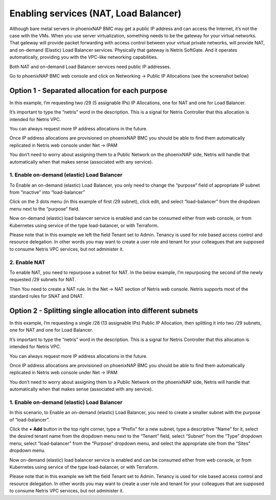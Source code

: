 ######################################
Enabling services (NAT, Load Balancer)
######################################

Although bare metal servers in phoenixNAP BMC may get a public IP address and can access the Internet, it’s not the case with the VMs. When you use server virtualization, something needs to be the gateway for your virtual networks. That gateway will provide packet forwarding with access control between your virtual private networks, will provide NAT, and on-demand (Elastic) Load Balancer services. Physically that gateway is Netris SoftGate. And it operates automatically, providing you with the VPC-like networking capabilities.

Both NAT and on-demand Load Balancer services need public IP addresses.

Go to phoenixNAP BMC web console and click on Networking → Public IP Allocations (see the screenshot below)

Option 1 - Separated allocation for each purpose
================================================

In this example, I’m requesting two /29 (5 assignable IPs) IP Allocations, one for NAT and one for Load Balancer. 

It’s important to type the “netris” word in the description. This is a signal for Netris Controller that this allocation is intended for Netris VPC.

You can always request more IP address allocations in the future.

.. image:: /tutorials/images/phoenixnap-request-ip-allocation.png
    :align: center
    
Once IP address allocations are provisioned on phoenixNAP BMC you should be able to find them automatically replicated in Netris web console under Net → IPAM

.. image:: /tutorials/images/phoenixnap-netris-ipam-synced.png
    :align: center

You don’t need to worry about assigning them to a Public Network on the phoenixNAP side, Netris will handle that automatically when that makes sense (associated with any service).


1. Enable on-demand (elastic) Load Balancer
-------------------------------------------

To Enable an on-demand (elastic) Load Balancer, you only need to change the “purpose” field of appropriate IP subnet from “inactive” into “load-balancer”

Click on the 3 dots menu (in this example of first /29 subnet), click edit, and select “load-balancer” from the dropdown menu next to the “purpose” field.

.. image:: /tutorials/images/phoenixnap-netris-ipam-lb-purpose.png
    :align: center

Now on-demand (elastic) load balancer service is enabled and can be consumed either from web console, or from Kubernetes using service of the type load-balancer, or with Terraform.

Please note that in this example we left the field Tenant set to Admin. Tenancy is used for role based access control and resource delegation. In other words you may want to create a user role and tenant for your colleagues that are supposed to consume Netris VPC services, but not administer it. 

   
2. Enable NAT
-------------

To enable NAT, you need to repurpose a subnet for NAT. In the below example, I’m repurposing the second of the newly requested /29 subnets for NAT.

.. image:: /tutorials/images/phoenixnap-netris-ipam-nat-purpose.png
    :align: center

Then You need to create a NAT rule. In the Net → NAT section of Netris web console. Netris supports most of the standard rules for SNAT and DNAT.


Option 2 - Splitting single allocation into different subnets
=============================================================

In this example, I’m requesting a single /28 (13 assignable IPs) Public IP Allocation, then splitting it into two /29 subnets, one for NAT and one for Load Balancer.

It’s important to type the “netris” word in the description. This is a signal for Netris Controller that this allocation is intended for Netris VPC.

You can always request more IP address allocations in the future.

.. image:: /tutorials/images/phoenixnap-request-ip-allocation-slash-28.png
    :align: center
    
Once IP address allocations are provisioned on phoenixNAP BMC you should be able to find them automatically replicated in Netris web console under Net → IPAM

.. image:: /tutorials/images/phoenixnap-netris-ipam-synced-slash-28.png
    :align: center

You don’t need to worry about assigning them to a Public Network on the phoenixNAP side, Netris will handle that automatically when that makes sense (associated with any service).


1. Enable on-demand (elastic) Load Balancer
-------------------------------------------

In this scenario, to Enable an on-demand (elastic) Load Balancer, you need to create a smaller subnet with the purpose of “load-balancer”.

Click the **+ Add** button in the top right corner, type a “Prefix” for a new subnet, type a descriptive “Name” for it, select the desired tenant name from the dropdown menu next to the “Tenant” field, select “Subnet” from the “Type” dropdown menu, select “load-balancer” from the “Purpose” dropdown menu, and select the appropriate site from the “Sites” dropdown menu.

.. image:: /tutorials/images/phoenixnap-netris-ipam-lb-purpose-slash-28.png
    :align: center

Now on-demand (elastic) load balancer service is enabled and can be consumed either from web console, or from Kubernetes using service of the type load-balancer, or with Terraform.

Please note that in this example we left the field Tenant set to Admin. Tenancy is used for role based access control and resource delegation. In other words you may want to create a user role and tenant for your colleagues that are supposed to consume Netris VPC services, but not administer it. 

   
.. 2. Enable NAT
.. -------------

.. To enable NAT, you need to repurpose a subnet for NAT. In the below example, I’m repurposing the second of the newly requested /29 subnets for NAT.

.. .. image:: /tutorials/images/phoenixnap-netris-ipam-nat-purpose.png
..     :align: center

.. Then You need to create a NAT rule. In the Net → NAT section of Netris web console. Netris supports most of the standard rules for SNAT and DNAT.


